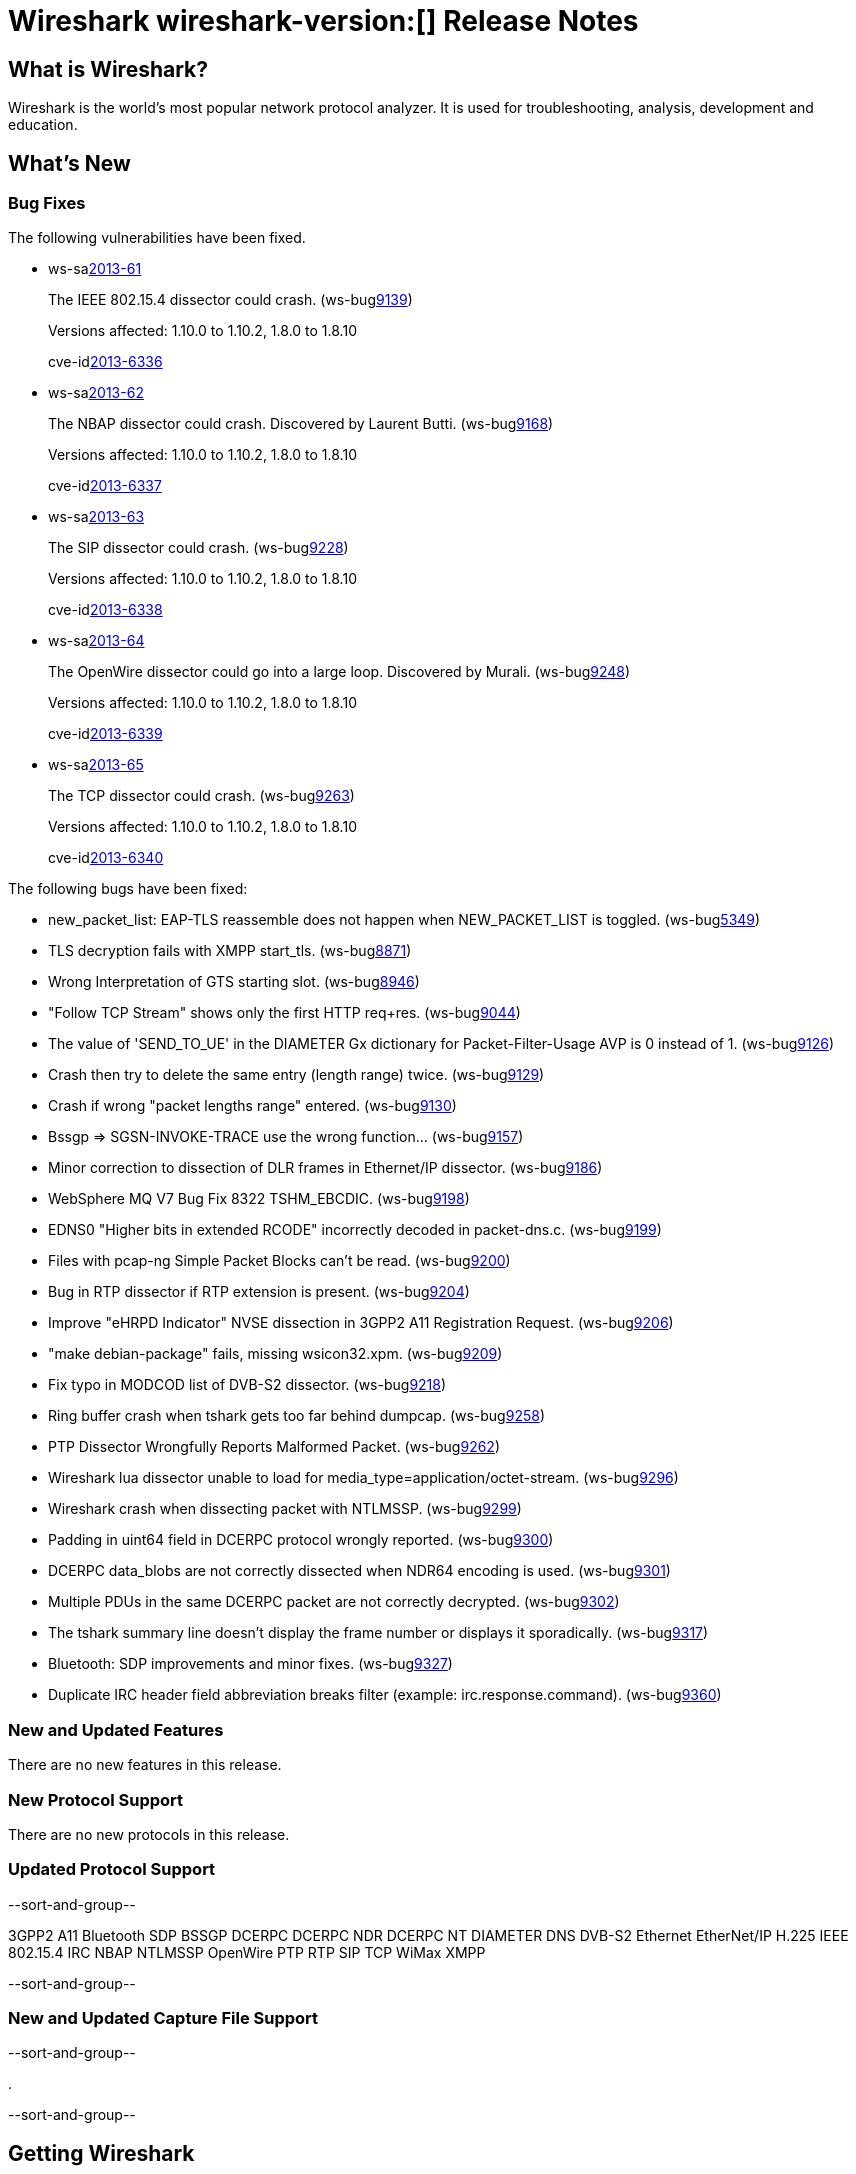 = Wireshark wireshark-version:[] Release Notes
// $Id: release-notes.asciidoc 53022 2013-11-01 16:56:39Z gerald $

== What is Wireshark?

Wireshark is the world's most popular network protocol analyzer. It is
used for troubleshooting, analysis, development and education.

== What's New

=== Bug Fixes

The following vulnerabilities have been fixed.

//* ws-buglink:5000[]
//* ws-buglink:6000[Wireshark bug]
//* ws-salink:2013-11[]
//* cve-idlink:2013-2486[]

* ws-salink:2013-61[]
+
The IEEE 802.15.4 dissector could crash.
// Fixed in trunk: r52036
// Fixed in trunk-1.10: r52954
// Fixed in trunk-1.8: r52956
(ws-buglink:9139[])
+
Versions affected: 1.10.0 to 1.10.2, 1.8.0 to 1.8.10
+
cve-idlink:2013-6336[]

* ws-salink:2013-62[]
+
The NBAP dissector could crash. Discovered by Laurent Butti.
// Fixed in trunk: r52154
// Fixed in trunk-1.10: r52957
// Fixed in trunk-1.8: r52958
(ws-buglink:9168[])
+
Versions affected: 1.10.0 to 1.10.2, 1.8.0 to 1.8.10
+
cve-idlink:2013-6337[]

* ws-salink:2013-63[]
+
The SIP dissector could crash.
// Fixed in trunk: r52354
// Fixed in trunk-1.10: r52959
// Fixed in trunk-1.8: r52960
(ws-buglink:9228[])
+
Versions affected: 1.10.0 to 1.10.2, 1.8.0 to 1.8.10
+
cve-idlink:2013-6338[]

* ws-salink:2013-64[]
+
The OpenWire dissector could go into a large loop. Discovered by Murali.
// Fixed in trunk: r52457, r52458, r52463
// Fixed in trunk-1.10: r52490
// Fixed in trunk-1.8: r52490
(ws-buglink:9248[])
+
Versions affected: 1.10.0 to 1.10.2, 1.8.0 to 1.8.10
+
cve-idlink:2013-6339[]

* ws-salink:2013-65[]
+
The TCP dissector could crash.
// Fixed in trunk: r52570
// Fixed in trunk-1.10: r52961
// Fixed in trunk-1.8: r52962
(ws-buglink:9263[])
+
Versions affected: 1.10.0 to 1.10.2, 1.8.0 to 1.8.10
+
cve-idlink:2013-6340[]


The following bugs have been fixed:

//* Wireshark will practice the jazz flute for hours on end when you're trying to sleep. (ws-buglink:0000[])

* new_packet_list: EAP-TLS reassemble does not happen when NEW_PACKET_LIST is toggled. (ws-buglink:5349[])

* TLS decryption fails with XMPP start_tls. (ws-buglink:8871[])

* Wrong Interpretation of GTS starting slot. (ws-buglink:8946[])

* "Follow TCP Stream" shows only the first HTTP req+res. (ws-buglink:9044[])

* The value of 'SEND_TO_UE' in the DIAMETER Gx dictionary for Packet-Filter-Usage AVP is 0
instead of 1. (ws-buglink:9126[])

* Crash then try to delete the same entry (length range) twice. (ws-buglink:9129[])

* Crash if wrong "packet lengths range" entered. (ws-buglink:9130[])

* Bssgp =>  SGSN-INVOKE-TRACE use the wrong function... (ws-buglink:9157[])

* Minor correction to dissection of DLR frames in Ethernet/IP dissector. (ws-buglink:9186[])

* WebSphere MQ V7 Bug Fix 8322 TSHM_EBCDIC. (ws-buglink:9198[])

* EDNS0 "Higher bits in extended RCODE" incorrectly decoded in packet-dns.c. (ws-buglink:9199[])

* Files with pcap-ng Simple Packet Blocks can't be read. (ws-buglink:9200[])

* Bug in RTP dissector if RTP extension is present. (ws-buglink:9204[])

* Improve "eHRPD Indicator" NVSE dissection in 3GPP2 A11 Registration Request. (ws-buglink:9206[])

* "make debian-package" fails, missing wsicon32.xpm. (ws-buglink:9209[])

* Fix typo in MODCOD list of DVB-S2 dissector. (ws-buglink:9218[])

* Ring buffer crash when tshark gets too far behind dumpcap. (ws-buglink:9258[])

* PTP Dissector Wrongfully Reports Malformed Packet. (ws-buglink:9262[])

* Wireshark lua dissector unable to load for media_type=application/octet-stream. (ws-buglink:9296[])

* Wireshark crash when dissecting packet with NTLMSSP. (ws-buglink:9299[])

* Padding in uint64 field in DCERPC protocol wrongly reported. (ws-buglink:9300[])

* DCERPC data_blobs are not correctly dissected when NDR64 encoding is used. (ws-buglink:9301[])

* Multiple PDUs in the same DCERPC packet are not correctly decrypted. (ws-buglink:9302[])

* The tshark summary line doesn't display the frame number or displays it sporadically. (ws-buglink:9317[])

* Bluetooth: SDP improvements and minor fixes. (ws-buglink:9327[])

* Duplicate IRC header field abbreviation breaks filter (example: irc.response.command). (ws-buglink:9360[])

=== New and Updated Features

There are no new features in this release.

=== New Protocol Support

There are no new protocols in this release.

=== Updated Protocol Support

--sort-and-group--

3GPP2 A11
Bluetooth SDP
BSSGP
DCERPC
DCERPC NDR
DCERPC NT
DIAMETER
DNS
DVB-S2
Ethernet
EtherNet/IP
H.225
IEEE 802.15.4
IRC
NBAP
NTLMSSP
OpenWire
PTP
RTP
SIP
TCP
WiMax
XMPP

--sort-and-group--

=== New and Updated Capture File Support

--sort-and-group--

.

--sort-and-group--

== Getting Wireshark

Wireshark source code and installation packages are available from
http://www.wireshark.org/download.html.

=== Vendor-supplied Packages

Most Linux and Unix vendors supply their own Wireshark packages. You can
usually install or upgrade Wireshark using the package management system
specific to that platform. A list of third-party packages can be found
on the http://www.wireshark.org/download.html#thirdparty[download page]
on the Wireshark web site.

== File Locations

Wireshark and TShark look in several different locations for preference
files, plugins, SNMP MIBS, and RADIUS dictionaries. These locations vary
from platform to platform. You can use About→Folders to find the default
locations on your system.

== Known Problems

Dumpcap might not quit if Wireshark or TShark crashes.
(ws-buglink:1419[])

The BER dissector might infinitely loop.
(ws-buglink:1516[])

Capture filters aren't applied when capturing from named pipes.
(ws-buglink:1814[])

Filtering tshark captures with read filters (-R) no longer works.
(ws-buglink:2234[])

The 64-bit Windows installer does not support Kerberos decryption.
(https://wiki.wireshark.org/Development/Win64[Win64 development page])

Resolving (ws-buglink:9044[]) reopens (ws-buglink:3528[]) so that Wireshark
no longer automatically decodes gzip data when following a TCP stream.

Application crash when changing real-time option.
(ws-buglink:4035[])

Hex pane display issue after startup.
(ws-buglink:4056[])

Packet list rows are oversized.
(ws-buglink:4357[])

Summary pane selected frame highlighting not maintained.
(ws-buglink:4445[])

Wireshark and TShark will display incorrect delta times in some cases.
(ws-buglink:4985[])

== Getting Help

Community support is available on http://ask.wireshark.org/[Wireshark's
Q&A site] and on the wireshark-users mailing list. Subscription
information and archives for all of Wireshark's mailing lists can be
found on http://www.wireshark.org/lists/[the web site].

Official Wireshark training and certification are available from
http://www.wiresharktraining.com/[Wireshark University].

== Frequently Asked Questions

A complete FAQ is available on the
http://www.wireshark.org/faq.html[Wireshark web site].
